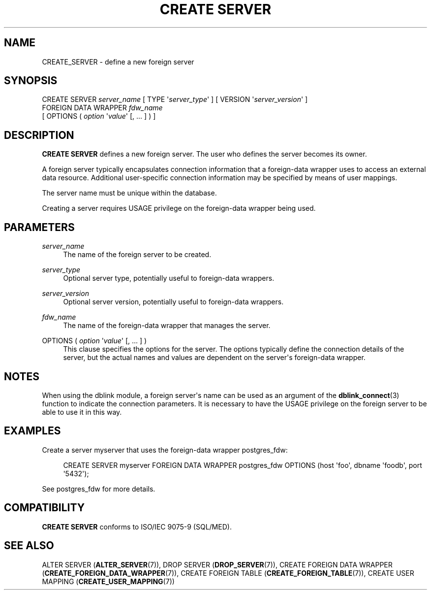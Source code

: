 '\" t
.\"     Title: CREATE SERVER
.\"    Author: The PostgreSQL Global Development Group
.\" Generator: DocBook XSL Stylesheets v1.76.1 <http://docbook.sf.net/>
.\"      Date: 2015
.\"    Manual: PostgreSQL 9.4.2 Documentation
.\"    Source: PostgreSQL 9.4.2
.\"  Language: English
.\"
.TH "CREATE SERVER" "7" "2015" "PostgreSQL 9.4.2" "PostgreSQL 9.4.2 Documentation"
.\" -----------------------------------------------------------------
.\" * Define some portability stuff
.\" -----------------------------------------------------------------
.\" ~~~~~~~~~~~~~~~~~~~~~~~~~~~~~~~~~~~~~~~~~~~~~~~~~~~~~~~~~~~~~~~~~
.\" http://bugs.debian.org/507673
.\" http://lists.gnu.org/archive/html/groff/2009-02/msg00013.html
.\" ~~~~~~~~~~~~~~~~~~~~~~~~~~~~~~~~~~~~~~~~~~~~~~~~~~~~~~~~~~~~~~~~~
.ie \n(.g .ds Aq \(aq
.el       .ds Aq '
.\" -----------------------------------------------------------------
.\" * set default formatting
.\" -----------------------------------------------------------------
.\" disable hyphenation
.nh
.\" disable justification (adjust text to left margin only)
.ad l
.\" -----------------------------------------------------------------
.\" * MAIN CONTENT STARTS HERE *
.\" -----------------------------------------------------------------
.SH "NAME"
CREATE_SERVER \- define a new foreign server
.SH "SYNOPSIS"
.sp
.nf
CREATE SERVER \fIserver_name\fR [ TYPE \*(Aq\fIserver_type\fR\*(Aq ] [ VERSION \*(Aq\fIserver_version\fR\*(Aq ]
    FOREIGN DATA WRAPPER \fIfdw_name\fR
    [ OPTIONS ( \fIoption\fR \*(Aq\fIvalue\fR\*(Aq [, \&.\&.\&. ] ) ]
.fi
.SH "DESCRIPTION"
.PP

\fBCREATE SERVER\fR
defines a new foreign server\&. The user who defines the server becomes its owner\&.
.PP
A foreign server typically encapsulates connection information that a foreign\-data wrapper uses to access an external data resource\&. Additional user\-specific connection information may be specified by means of user mappings\&.
.PP
The server name must be unique within the database\&.
.PP
Creating a server requires
USAGE
privilege on the foreign\-data wrapper being used\&.
.SH "PARAMETERS"
.PP
\fIserver_name\fR
.RS 4
The name of the foreign server to be created\&.
.RE
.PP
\fIserver_type\fR
.RS 4
Optional server type, potentially useful to foreign\-data wrappers\&.
.RE
.PP
\fIserver_version\fR
.RS 4
Optional server version, potentially useful to foreign\-data wrappers\&.
.RE
.PP
\fIfdw_name\fR
.RS 4
The name of the foreign\-data wrapper that manages the server\&.
.RE
.PP
OPTIONS ( \fIoption\fR \*(Aq\fIvalue\fR\*(Aq [, \&.\&.\&. ] )
.RS 4
This clause specifies the options for the server\&. The options typically define the connection details of the server, but the actual names and values are dependent on the server\*(Aqs foreign\-data wrapper\&.
.RE
.SH "NOTES"
.PP
When using the
dblink
module, a foreign server\*(Aqs name can be used as an argument of the
\fBdblink_connect\fR(3)
function to indicate the connection parameters\&. It is necessary to have the
USAGE
privilege on the foreign server to be able to use it in this way\&.
.SH "EXAMPLES"
.PP
Create a server
myserver
that uses the foreign\-data wrapper
postgres_fdw:
.sp
.if n \{\
.RS 4
.\}
.nf
CREATE SERVER myserver FOREIGN DATA WRAPPER postgres_fdw OPTIONS (host \*(Aqfoo\*(Aq, dbname \*(Aqfoodb\*(Aq, port \*(Aq5432\*(Aq);
.fi
.if n \{\
.RE
.\}
.sp
See
postgres_fdw
for more details\&.
.SH "COMPATIBILITY"
.PP

\fBCREATE SERVER\fR
conforms to ISO/IEC 9075\-9 (SQL/MED)\&.
.SH "SEE ALSO"
ALTER SERVER (\fBALTER_SERVER\fR(7)), DROP SERVER (\fBDROP_SERVER\fR(7)), CREATE FOREIGN DATA WRAPPER (\fBCREATE_FOREIGN_DATA_WRAPPER\fR(7)), CREATE FOREIGN TABLE (\fBCREATE_FOREIGN_TABLE\fR(7)), CREATE USER MAPPING (\fBCREATE_USER_MAPPING\fR(7))
